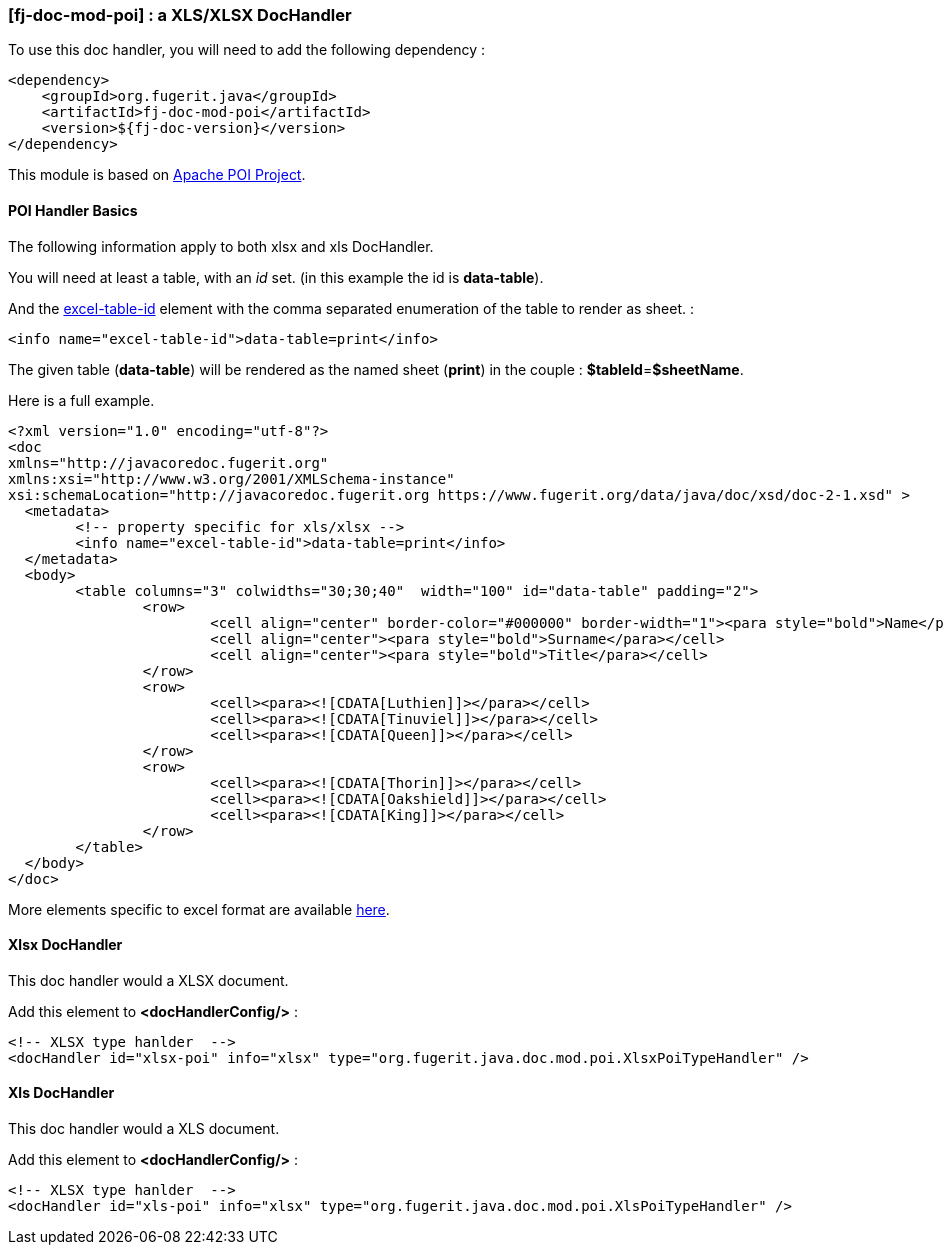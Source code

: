 <<<
[#doc-handler-mod-poi]
=== [fj-doc-mod-poi] : a XLS/XLSX DocHandler

To use this doc handler, you will need to add the following dependency :

[source,xml]
----
<dependency>
    <groupId>org.fugerit.java</groupId>
    <artifactId>fj-doc-mod-poi</artifactId>
    <version>${fj-doc-version}</version>
</dependency>
----

This module is based on link:https://poi.apache.org/[Apache POI Project].

[#doc-handler-mod-poi-basics]
==== POI Handler Basics

The following information apply to both xlsx and xls DocHandler.

You will need at least a table, with an _id_ set. (in this example the id is *data-table*).

And the link:https://venusdocs.fugerit.org/docs/html/doc_meta_info.html#excel-table-id[excel-table-id] element with the comma separated enumeration of the table to render as sheet. :

[source,xml]
----
<info name="excel-table-id">data-table=print</info>
----

The given table (*data-table*) will be rendered as the named sheet (*print*) in the couple : *$tableId*=*$sheetName*.

Here is a full example.

[source,xml]
----
<?xml version="1.0" encoding="utf-8"?>
<doc
xmlns="http://javacoredoc.fugerit.org"
xmlns:xsi="http://www.w3.org/2001/XMLSchema-instance"
xsi:schemaLocation="http://javacoredoc.fugerit.org https://www.fugerit.org/data/java/doc/xsd/doc-2-1.xsd" >
  <metadata>
  	<!-- property specific for xls/xlsx -->
  	<info name="excel-table-id">data-table=print</info>
  </metadata>
  <body>
    	<table columns="3" colwidths="30;30;40"  width="100" id="data-table" padding="2">
    		<row>
    			<cell align="center" border-color="#000000" border-width="1"><para style="bold">Name</para></cell>
    			<cell align="center"><para style="bold">Surname</para></cell>
    			<cell align="center"><para style="bold">Title</para></cell>
    		</row>
       		<row>
    			<cell><para><![CDATA[Luthien]]></para></cell>
    			<cell><para><![CDATA[Tinuviel]]></para></cell>
    			<cell><para><![CDATA[Queen]]></para></cell>
    		</row>
       		<row>
    			<cell><para><![CDATA[Thorin]]></para></cell>
    			<cell><para><![CDATA[Oakshield]]></para></cell>
    			<cell><para><![CDATA[King]]></para></cell>
    		</row>
    	</table>
  </body>
</doc>
----

More elements specific to excel format are available link:https://venusdocs.fugerit.org/docs/html/doc_meta_info.html#meta_xls[here].

[#doc-handler-mod-poi-xlsx]
==== Xlsx DocHandler

This doc handler would a XLSX document.

Add this element to *<docHandlerConfig/>* :

[source,xml]
----
<!-- XLSX type hanlder  -->
<docHandler id="xlsx-poi" info="xlsx" type="org.fugerit.java.doc.mod.poi.XlsxPoiTypeHandler" />
----

[#doc-handler-mod-poi-xls]
==== Xls DocHandler

This doc handler would a XLS document.

Add this element to *<docHandlerConfig/>* :

[source,xml]
----
<!-- XLSX type hanlder  -->
<docHandler id="xls-poi" info="xlsx" type="org.fugerit.java.doc.mod.poi.XlsPoiTypeHandler" />
----